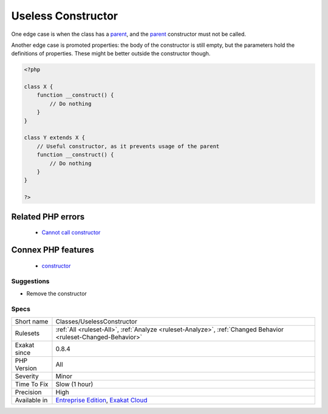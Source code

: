 .. _classes-uselessconstructor:

.. _useless-constructor:

Useless Constructor
+++++++++++++++++++

.. meta::
	:description:
		Useless Constructor: Class constructor that have empty bodies are useless.
	:twitter:card: summary_large_image
	:twitter:site: @exakat
	:twitter:title: Useless Constructor
	:twitter:description: Useless Constructor: Class constructor that have empty bodies are useless
	:twitter:creator: @exakat
	:twitter:image:src: https://www.exakat.io/wp-content/uploads/2020/06/logo-exakat.png
	:og:image: https://www.exakat.io/wp-content/uploads/2020/06/logo-exakat.png
	:og:title: Useless Constructor
	:og:type: article
	:og:description: Class constructor that have empty bodies are useless
	:og:url: https://exakat.readthedocs.io/en/latest/Reference/Rules/Useless Constructor.html
	:og:locale: en
.. raw:: html	<script type="application/ld+json">{"@context":"https:\/\/schema.org","@graph":[{"@type":"WebPage","@id":"https:\/\/php-tips.readthedocs.io\/en\/latest\/Reference\/Rules\/Classes\/UselessConstructor.html","url":"https:\/\/php-tips.readthedocs.io\/en\/latest\/Reference\/Rules\/Classes\/UselessConstructor.html","name":"Useless Constructor","isPartOf":{"@id":"https:\/\/www.exakat.io\/"},"datePublished":"Tue, 21 Jan 2025 08:40:17 +0000","dateModified":"Tue, 21 Jan 2025 08:40:17 +0000","description":"Class constructor that have empty bodies are useless","inLanguage":"en-US","potentialAction":[{"@type":"ReadAction","target":["https:\/\/exakat.readthedocs.io\/en\/latest\/Useless Constructor.html"]}]},{"@type":"WebSite","@id":"https:\/\/www.exakat.io\/","url":"https:\/\/www.exakat.io\/","name":"Exakat","description":"Smart PHP static analysis","inLanguage":"en-US"}]}</script>Class constructor that have empty bodies are useless. They may be removed, as they are not called.

One edge case is when the class has a `parent <https://www.php.net/manual/en/language.oop5.paamayim-nekudotayim.php>`_, and the `parent <https://www.php.net/manual/en/language.oop5.paamayim-nekudotayim.php>`_ constructor must not be called.

Another edge case is promoted properties: the body of the constructor is still empty, but the parameters hold the definitions of properties. These might be better outside the constructor though.


.. code-block:: php
   
   <?php
   
   class X {
       function __construct() {
           // Do nothing
       }
   }
   
   class Y extends X {
       // Useful constructor, as it prevents usage of the parent
       function __construct() {
           // Do nothing
       }
   }
   
   ?>
Related PHP errors 
-------------------

  + `Cannot call constructor <https://php-errors.readthedocs.io/en/latest/messages/cannot-call-constructor.html>`_



Connex PHP features
-------------------

  + `constructor <https://php-dictionary.readthedocs.io/en/latest/dictionary/constructor.ini.html>`_


Suggestions
___________

* Remove the constructor




Specs
_____

+--------------+-------------------------------------------------------------------------------------------------------------------------+
| Short name   | Classes/UselessConstructor                                                                                              |
+--------------+-------------------------------------------------------------------------------------------------------------------------+
| Rulesets     | :ref:`All <ruleset-All>`, :ref:`Analyze <ruleset-Analyze>`, :ref:`Changed Behavior <ruleset-Changed-Behavior>`          |
+--------------+-------------------------------------------------------------------------------------------------------------------------+
| Exakat since | 0.8.4                                                                                                                   |
+--------------+-------------------------------------------------------------------------------------------------------------------------+
| PHP Version  | All                                                                                                                     |
+--------------+-------------------------------------------------------------------------------------------------------------------------+
| Severity     | Minor                                                                                                                   |
+--------------+-------------------------------------------------------------------------------------------------------------------------+
| Time To Fix  | Slow (1 hour)                                                                                                           |
+--------------+-------------------------------------------------------------------------------------------------------------------------+
| Precision    | High                                                                                                                    |
+--------------+-------------------------------------------------------------------------------------------------------------------------+
| Available in | `Entreprise Edition <https://www.exakat.io/entreprise-edition>`_, `Exakat Cloud <https://www.exakat.io/exakat-cloud/>`_ |
+--------------+-------------------------------------------------------------------------------------------------------------------------+


